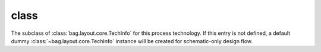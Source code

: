 .. _tech_config_path:

class
=====

The subclass of :class:`bag.layout.core.TechInfo` for this process technology.
If this entry is not defined, a default dummy :class:`~bag.layout.core.TechInfo`
instance will be created for schematic-only design flow.
